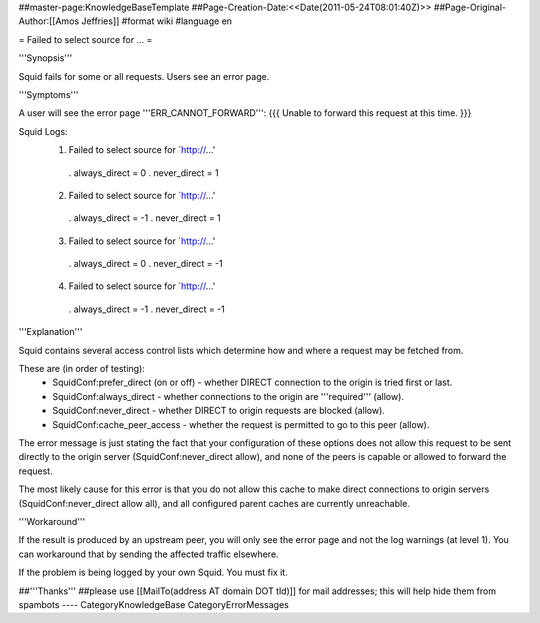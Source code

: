 ##master-page:KnowledgeBaseTemplate
##Page-Creation-Date:<<Date(2011-05-24T08:01:40Z)>>
##Page-Original-Author:[[Amos Jeffries]]
#format wiki
#language en

= Failed to select source for ... =

'''Synopsis'''

Squid fails for some or all requests. Users see an error page.

'''Symptoms'''

A user will see the error page '''ERR_CANNOT_FORWARD''':
{{{
Unable to forward this request at this time.
}}}

Squid Logs:
 1. Failed to select source for `http://...'
  . always_direct = 0
  . never_direct = 1

 2. Failed to select source for `http://...'
  . always_direct = -1
  . never_direct = 1

 3. Failed to select source for `http://...'
  . always_direct = 0
  . never_direct = -1

 4. Failed to select source for `http://...'
  . always_direct = -1
  . never_direct = -1

'''Explanation'''

Squid contains several access control lists which determine how and where a request may be fetched from.

These are (in order of testing):
 * SquidConf:prefer_direct (on or off) - whether DIRECT connection to the origin is tried first or last.
 * SquidConf:always_direct - whether connections to the origin are '''required''' (allow).
 * SquidConf:never_direct - whether DIRECT to origin requests are blocked (allow).
 * SquidConf:cache_peer_access - whether the request is permitted to go to this peer (allow).

The error message is just stating the fact that your configuration of these options does not allow this request to be sent directly to the origin server (SquidConf:never_direct allow), and none of the peers is capable or allowed to forward the request.

The most likely cause for this error is that you do not allow this cache to make direct connections to origin servers (SquidConf:never_direct allow all), and all configured parent caches are currently unreachable.


'''Workaround'''

If the result is produced by an upstream peer, you will only see the error page and not the log warnings (at level 1). You can workaround that by sending the affected traffic elsewhere.

If the problem is being logged by your own Squid. You must fix it.

##'''Thanks'''
##please use [[MailTo(address AT domain DOT tld)]] for mail addresses; this will help hide them from spambots
----
CategoryKnowledgeBase CategoryErrorMessages
